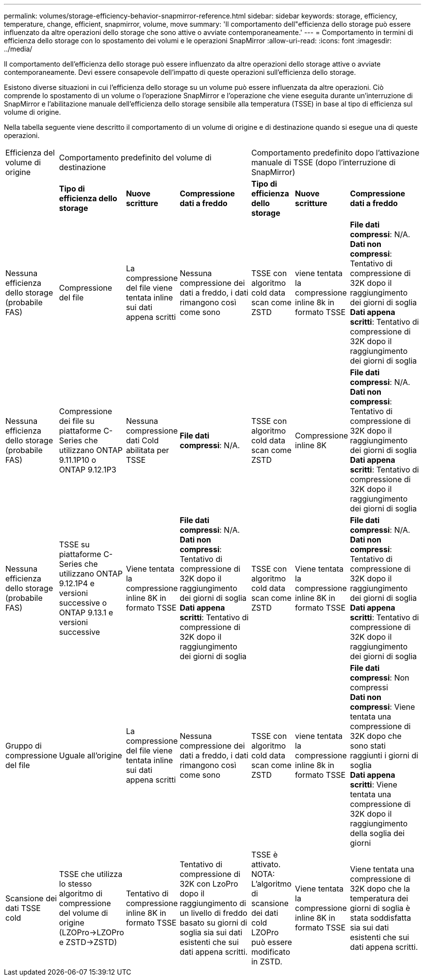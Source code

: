 ---
permalink: volumes/storage-efficiency-behavior-snapmirror-reference.html 
sidebar: sidebar 
keywords: storage, efficiency, temperature, change, efficient, snapmirror, volume, move 
summary: 'Il comportamento dell"efficienza dello storage può essere influenzato da altre operazioni dello storage che sono attive o avviate contemporaneamente.' 
---
= Comportamento in termini di efficienza dello storage con lo spostamento dei volumi e le operazioni SnapMirror
:allow-uri-read: 
:icons: font
:imagesdir: ../media/


[role="lead"]
Il comportamento dell'efficienza dello storage può essere influenzato da altre operazioni dello storage attive o avviate contemporaneamente. Devi essere consapevole dell'impatto di queste operazioni sull'efficienza dello storage.

Esistono diverse situazioni in cui l'efficienza dello storage su un volume può essere influenzata da altre operazioni. Ciò comprende lo spostamento di un volume o l'operazione SnapMirror e l'operazione che viene eseguita durante un'interruzione di SnapMirror e l'abilitazione manuale dell'efficienza dello storage sensibile alla temperatura (TSSE) in base al tipo di efficienza sul volume di origine.

Nella tabella seguente viene descritto il comportamento di un volume di origine e di destinazione quando si esegue una di queste operazioni.

[cols="1,1,1,2,1,1,2"]
|===


| Efficienza del volume di origine 3+| Comportamento predefinito del volume di destinazione 3+| Comportamento predefinito dopo l'attivazione manuale di TSSE (dopo l'interruzione di SnapMirror) 


|  | *Tipo di efficienza dello storage* | *Nuove scritture* | *Compressione dati a freddo* | *Tipo di efficienza dello storage* | *Nuove scritture* | *Compressione dati a freddo* 


| Nessuna efficienza dello storage (probabile FAS) | Compressione del file | La compressione del file viene tentata inline sui dati appena scritti | Nessuna compressione dei dati a freddo, i dati rimangono così come sono | TSSE con algoritmo cold data scan come ZSTD | viene tentata la compressione inline 8k in formato TSSE | *File dati compressi*: N/A.
   +
   *Dati non compressi*: Tentativo di compressione di 32K dopo il raggiungimento dei giorni di soglia
   +
   *Dati appena scritti*: Tentativo di compressione di 32K dopo il raggiungimento dei giorni di soglia 


| Nessuna efficienza dello storage (probabile FAS) | Compressione dei file su piattaforme C-Series che utilizzano ONTAP 9.11.1P10 o ONTAP 9.12.1P3 | Nessuna compressione dati Cold abilitata per TSSE | *File dati compressi*: N/A. | TSSE con algoritmo cold data scan come ZSTD | Compressione inline 8K | *File dati compressi*: N/A.
   +
   *Dati non compressi*: Tentativo di compressione di 32K dopo il raggiungimento dei giorni di soglia
   +
   *Dati appena scritti*: Tentativo di compressione di 32K dopo il raggiungimento dei giorni di soglia 


| Nessuna efficienza dello storage (probabile FAS) | TSSE su piattaforme C-Series che utilizzano ONTAP 9.12.1P4 e versioni successive o ONTAP 9.13.1 e versioni successive | Viene tentata la compressione inline 8K in formato TSSE | *File dati compressi*: N/A.
   +
   *Dati non compressi*: Tentativo di compressione di 32K dopo il raggiungimento dei giorni di soglia
   +
   *Dati appena scritti*: Tentativo di compressione di 32K dopo il raggiungimento dei giorni di soglia | TSSE con algoritmo cold data scan come ZSTD | Viene tentata la compressione inline 8K in formato TSSE | *File dati compressi*: N/A.
   +
   *Dati non compressi*: Tentativo di compressione di 32K dopo il raggiungimento dei giorni di soglia
   +
   *Dati appena scritti*: Tentativo di compressione di 32K dopo il raggiungimento dei giorni di soglia 


| Gruppo di compressione del file | Uguale all'origine | La compressione del file viene tentata inline sui dati appena scritti | Nessuna compressione dei dati a freddo, i dati rimangono così come sono | TSSE con algoritmo cold data scan come ZSTD | viene tentata la compressione inline 8k in formato TSSE | *File dati compressi*: Non compressi
  +
  *Dati non compressi*: Viene tentata una compressione di 32K dopo che sono stati raggiunti i giorni di soglia
  +
  *Dati appena scritti*: Viene tentata una compressione di 32K dopo il raggiungimento della soglia dei giorni 


| Scansione dei dati TSSE cold | TSSE che utilizza lo stesso algoritmo di compressione del volume di origine (LZOPro->LZOPro e ZSTD->ZSTD) | Tentativo di compressione inline 8K in formato TSSE | Tentativo di compressione di 32K con LzoPro dopo il raggiungimento di un livello di freddo basato su giorni di soglia sia sui dati esistenti che sui dati appena scritti. | TSSE è attivato. NOTA: L'algoritmo di scansione dei dati cold LZOPro può essere modificato in ZSTD. | Viene tentata la compressione inline 8K in formato TSSE | Viene tentata una compressione di 32K dopo che la temperatura dei giorni di soglia è stata soddisfatta sia sui dati esistenti che sui dati appena scritti. 
|===